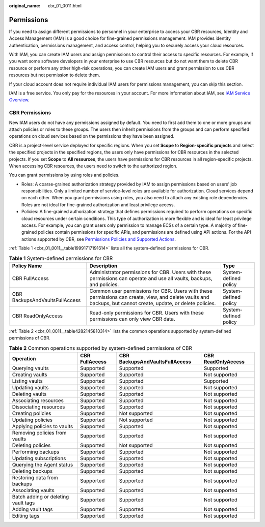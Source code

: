 :original_name: cbr_01_0011.html

.. _cbr_01_0011:

Permissions
===========

If you need to assign different permissions to personnel in your enterprise to access your CBR resources, Identity and Access Management (IAM) is a good choice for fine-grained permissions management. IAM provides identity authentication, permissions management, and access control, helping you to securely access your cloud resources.

With IAM, you can create IAM users and assign permissions to control their access to specific resources. For example, if you want some software developers in your enterprise to use CBR resources but do not want them to delete CBR resource or perform any other high-risk operations, you can create IAM users and grant permission to use CBR resources but not permission to delete them.

If your cloud account does not require individual IAM users for permissions management, you can skip this section.

IAM is a free service. You only pay for the resources in your account. For more information about IAM, see `IAM Service Overview <https://docs.otc.t-systems.com/en-us/usermanual/iam/iam_01_0026.html>`__.

CBR Permissions
---------------

New IAM users do not have any permissions assigned by default. You need to first add them to one or more groups and attach policies or roles to these groups. The users then inherit permissions from the groups and can perform specified operations on cloud services based on the permissions they have been assigned.

CBR is a project-level service deployed for specific regions. When you set **Scope** to **Region-specific projects** and select the specified projects in the specified regions, the users only have permissions for CBR resources in the selected projects. If you set **Scope** to **All resources**, the users have permissions for CBR resources in all region-specific projects. When accessing CBR resources, the users need to switch to the authorized region.

You can grant permissions by using roles and policies.

-  Roles: A coarse-grained authorization strategy provided by IAM to assign permissions based on users' job responsibilities. Only a limited number of service-level roles are available for authorization. Cloud services depend on each other. When you grant permissions using roles, you also need to attach any existing role dependencies. Roles are not ideal for fine-grained authorization and least privilege access.
-  Policies: A fine-grained authorization strategy that defines permissions required to perform operations on specific cloud resources under certain conditions. This type of authorization is more flexible and is ideal for least privilege access. For example, you can grant users only permission to manage ECSs of a certain type. A majority of fine-grained policies contain permissions for specific APIs, and permissions are defined using API actions. For the API actions supported by CBR, see `Permissions Policies and Supported Actions <https://docs.otc.t-systems.com/cloud-backup-recovery/api-ref/permissions_policies_and_supported_actions/introduction.html>`__.

:ref:`Table 1 <cbr_01_0011__table19991717191614>` lists all the system-defined permissions for CBR.

.. _cbr_01_0011__table19991717191614:

.. table:: **Table 1** System-defined permissions for CBR

   +--------------------------------+---------------------------------------------------------------------------------------------------------------------------------------------------------------+-----------------------+
   | Policy Name                    | Description                                                                                                                                                   | Type                  |
   +================================+===============================================================================================================================================================+=======================+
   | CBR FullAccess                 | Administrator permissions for CBR. Users with these permissions can operate and use all vaults, backups, and policies.                                        | System-defined policy |
   +--------------------------------+---------------------------------------------------------------------------------------------------------------------------------------------------------------+-----------------------+
   | CBR BackupsAndVaultsFullAccess | Common user permissions for CBR. Users with these permissions can create, view, and delete vaults and backups, but cannot create, update, or delete policies. | System-defined policy |
   +--------------------------------+---------------------------------------------------------------------------------------------------------------------------------------------------------------+-----------------------+
   | CBR ReadOnlyAccess             | Read-only permissions for CBR. Users with these permissions can only view CBR data.                                                                           | System-defined policy |
   +--------------------------------+---------------------------------------------------------------------------------------------------------------------------------------------------------------+-----------------------+

:ref:`Table 2 <cbr_01_0011__table4282145810314>` lists the common operations supported by system-defined permissions of CBR.

.. _cbr_01_0011__table4282145810314:

.. table:: **Table 2** Common operations supported by system-defined permissions of CBR

   +-------------------------------------+----------------+--------------------------------+--------------------+
   | Operation                           | CBR FullAccess | CBR BackupsAndVaultsFullAccess | CBR ReadOnlyAccess |
   +=====================================+================+================================+====================+
   | Querying vaults                     | Supported      | Supported                      | Supported          |
   +-------------------------------------+----------------+--------------------------------+--------------------+
   | Creating vaults                     | Supported      | Supported                      | Not supported      |
   +-------------------------------------+----------------+--------------------------------+--------------------+
   | Listing vaults                      | Supported      | Supported                      | Supported          |
   +-------------------------------------+----------------+--------------------------------+--------------------+
   | Updating vaults                     | Supported      | Supported                      | Not supported      |
   +-------------------------------------+----------------+--------------------------------+--------------------+
   | Deleting vaults                     | Supported      | Supported                      | Not supported      |
   +-------------------------------------+----------------+--------------------------------+--------------------+
   | Associating resources               | Supported      | Supported                      | Not supported      |
   +-------------------------------------+----------------+--------------------------------+--------------------+
   | Dissociating resources              | Supported      | Supported                      | Not supported      |
   +-------------------------------------+----------------+--------------------------------+--------------------+
   | Creating policies                   | Supported      | Not supported                  | Not supported      |
   +-------------------------------------+----------------+--------------------------------+--------------------+
   | Updating policies                   | Supported      | Not supported                  | Not supported      |
   +-------------------------------------+----------------+--------------------------------+--------------------+
   | Applying policies to vaults         | Supported      | Supported                      | Not supported      |
   +-------------------------------------+----------------+--------------------------------+--------------------+
   | Removing policies from vaults       | Supported      | Supported                      | Not supported      |
   +-------------------------------------+----------------+--------------------------------+--------------------+
   | Deleting policies                   | Supported      | Not supported                  | Not supported      |
   +-------------------------------------+----------------+--------------------------------+--------------------+
   | Performing backups                  | Supported      | Supported                      | Not supported      |
   +-------------------------------------+----------------+--------------------------------+--------------------+
   | Updating subscriptions              | Supported      | Supported                      | Not supported      |
   +-------------------------------------+----------------+--------------------------------+--------------------+
   | Querying the Agent status           | Supported      | Supported                      | Not supported      |
   +-------------------------------------+----------------+--------------------------------+--------------------+
   | Deleting backups                    | Supported      | Supported                      | Not supported      |
   +-------------------------------------+----------------+--------------------------------+--------------------+
   | Restoring data from backups         | Supported      | Supported                      | Not supported      |
   +-------------------------------------+----------------+--------------------------------+--------------------+
   | Associating vaults                  | Supported      | Supported                      | Not supported      |
   +-------------------------------------+----------------+--------------------------------+--------------------+
   | Batch adding or deleting vault tags | Supported      | Supported                      | Not supported      |
   +-------------------------------------+----------------+--------------------------------+--------------------+
   | Adding vault tags                   | Supported      | Supported                      | Not supported      |
   +-------------------------------------+----------------+--------------------------------+--------------------+
   | Editing tags                        | Supported      | Supported                      | Not supported      |
   +-------------------------------------+----------------+--------------------------------+--------------------+
